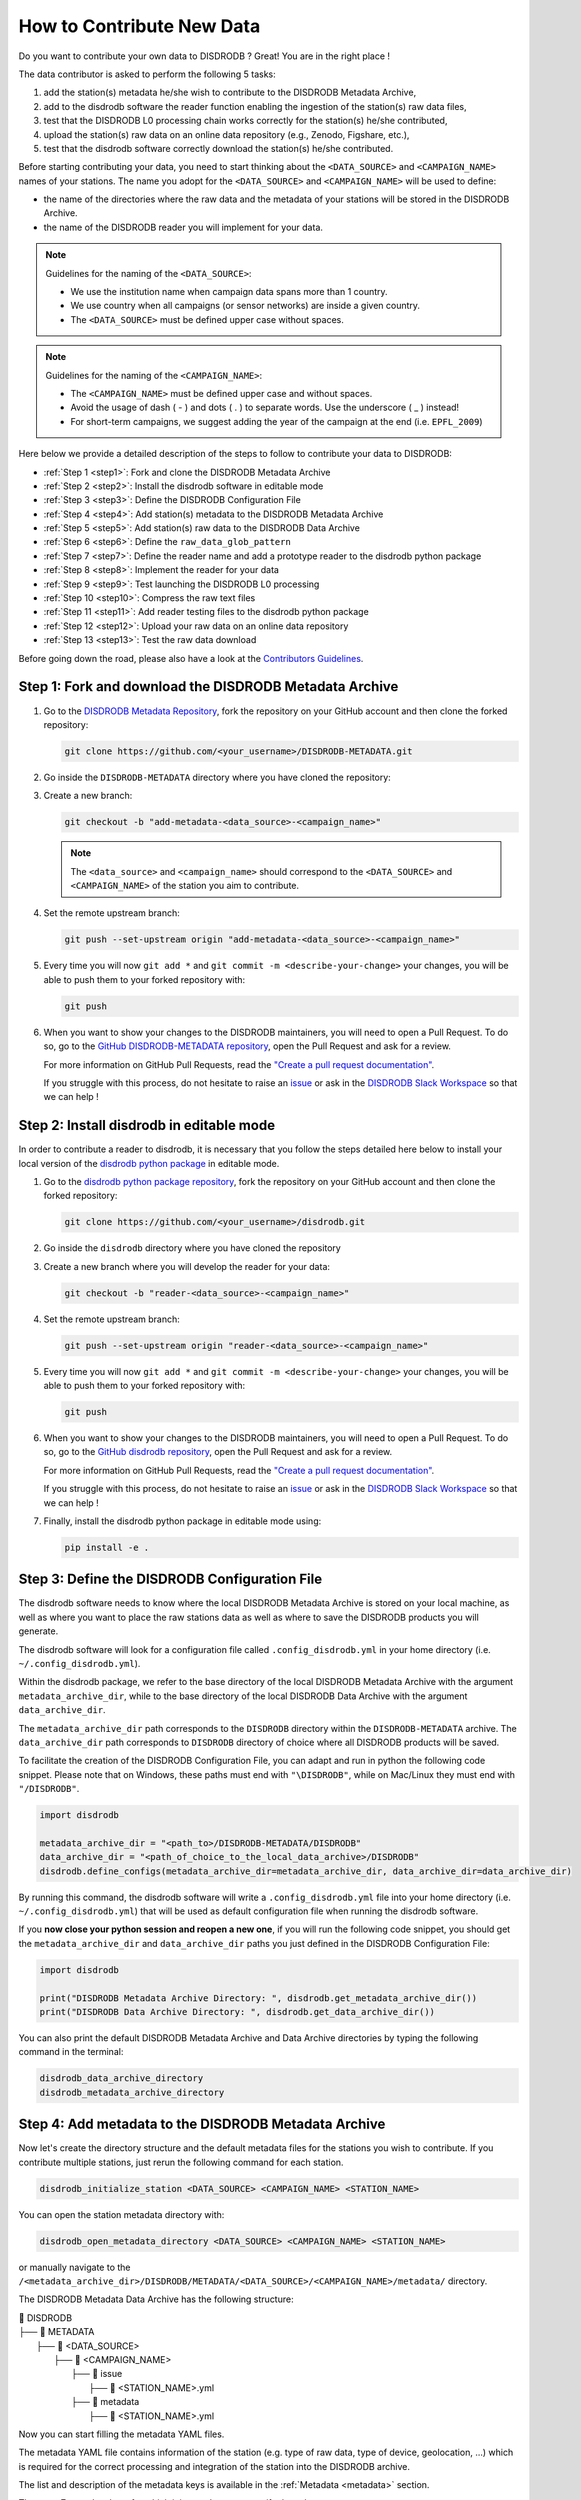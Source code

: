 ==============================
How to Contribute New Data
==============================

Do you want to contribute your own data to DISDRODB ? Great! You are in the right place !

The data contributor is asked to perform the following 5 tasks:

1. add the station(s) metadata he/she wish to contribute to the DISDRODB Metadata Archive,
2. add to the disdrodb software the reader function enabling the ingestion of the station(s) raw data files,
3. test that the DISDRODB L0 processing chain works correctly for the station(s) he/she contributed,
4. upload the station(s) raw data on an online data repository (e.g., Zenodo, Figshare, etc.),
5. test that the disdrodb software correctly download the station(s) he/she contributed.

Before starting contributing your data,
you need to start thinking about the ``<DATA_SOURCE>`` and ``<CAMPAIGN_NAME>`` names of your stations.
The name you adopt for the ``<DATA_SOURCE>`` and ``<CAMPAIGN_NAME>`` will be used to define:

-  the name of the directories where the raw data and the metadata of your stations will be stored in the DISDRODB Archive.
-  the name of the DISDRODB reader you will implement for your data.

.. note:: Guidelines for the naming of the ``<DATA_SOURCE>``:

   * We use the institution name when campaign data spans more than 1 country.

   * We use country when all campaigns (or sensor networks) are inside a given country.

   * The ``<DATA_SOURCE>`` must be defined upper case without spaces.


.. note:: Guidelines for the naming of the ``<CAMPAIGN_NAME>``:

   * The ``<CAMPAIGN_NAME>`` must be defined upper case and without spaces.

   * Avoid the usage of dash ( - ) and dots ( . ) to separate words. Use the underscore ( _ ) instead!

   * For short-term campaigns, we suggest adding the year of the campaign at the end (i.e. ``EPFL_2009``)


Here below we provide a detailed description of the steps to follow to contribute your data to DISDRODB:

* :ref:`Step 1 <step1>`: Fork and clone the DISDRODB Metadata Archive
* :ref:`Step 2 <step2>`: Install the disdrodb software in editable mode
* :ref:`Step 3 <step3>`: Define the DISDRODB Configuration File
* :ref:`Step 4 <step4>`: Add station(s) metadata to the DISDRODB Metadata Archive
* :ref:`Step 5 <step5>`: Add station(s) raw data to the DISDRODB Data Archive
* :ref:`Step 6 <step6>`: Define the ``raw_data_glob_pattern``
* :ref:`Step 7 <step7>`: Define the reader name and add a prototype reader to the disdrodb python package
* :ref:`Step 8 <step8>`: Implement the reader for your data
* :ref:`Step 9 <step9>`: Test launching the DISDRODB L0 processing
* :ref:`Step 10 <step10>`: Compress the raw text files
* :ref:`Step 11 <step11>`: Add reader testing files to the disdrodb python package
* :ref:`Step 12 <step12>`: Upload your raw data on an online data repository
* :ref:`Step 13 <step13>`: Test the raw data download


Before going down the road, please also have a look at the `Contributors Guidelines <contributors_guidelines.html>`_.

.. _step1:

Step 1: Fork and download the DISDRODB Metadata Archive
--------------------------------------------------------------

1. Go to the `DISDRODB Metadata Repository <https://github.com/ltelab/DISDRODB-METADATA>`__, fork the repository on your GitHub account and then clone the forked repository:

   .. code:: bash

      git clone https://github.com/<your_username>/DISDRODB-METADATA.git

2. Go inside the ``DISDRODB-METADATA`` directory where you have cloned the repository:

3. Create a new branch:

   .. code:: bash

      git checkout -b "add-metadata-<data_source>-<campaign_name>"

   .. note::
      The ``<data_source>`` and ``<campaign_name>`` should correspond to the ``<DATA_SOURCE>`` and ``<CAMPAIGN_NAME>`` of the station you aim to contribute.

4. Set the remote upstream branch:

   .. code:: bash

      git push --set-upstream origin "add-metadata-<data_source>-<campaign_name>"

5. Every time you will now ``git add *`` and ``git commit -m <describe-your-change>`` your changes, you will be able to push them to your forked repository with:

   .. code:: bash

      git push

6. When you want to show your changes to the DISDRODB maintainers, you will need to open a Pull Request.
   To do so, go to the `GitHub DISDRODB-METADATA repository <https://github.com/ltelab/DISDRODB-METADATA>`__, open the Pull Request and ask for a review.

   For more information on GitHub Pull Requests, read the
   `"Create a pull request documentation" <https://docs.github.com/en/pull-requests/collaborating-with-pull-requests/proposing-changes-to-your-work-with-pull-requests/creating-a-pull-request>`__.

   If you struggle with this process, do not hesitate to raise an `issue <https://github.com/ltelab/DISDRODB-METADATA/issues/new/choose>`__
   or ask in the `DISDRODB Slack Workspace <https://join.slack.com/t/disdrodbworkspace/shared_invite/zt-25l4mvgo7-cfBdXalzlWGd4Pt7H~FqoA>`__ so that we can help !


.. _step2:

Step 2: Install disdrodb in editable mode
-------------------------------------------

In order to contribute a reader to disdrodb, it is necessary that you follow the steps detailed here below
to install your local version of the `disdrodb python package  <https://github.com/ltelab/disdrodb>`__ in editable mode.


1. Go to the `disdrodb python package repository <https://github.com/ltelab/disdrodb>`__, fork the repository on your GitHub account and then clone the forked repository:

   .. code:: bash

      git clone https://github.com/<your_username>/disdrodb.git

2. Go inside the ``disdrodb`` directory where you have cloned the repository

3. Create a new branch where you will develop the reader for your data:

   .. code:: bash

      git checkout -b "reader-<data_source>-<campaign_name>"


4. Set the remote upstream branch:

   .. code:: bash

      git push --set-upstream origin "reader-<data_source>-<campaign_name>"

5. Every time you will now ``git add *`` and ``git commit -m <describe-your-change>`` your changes, you will be able to push them to your forked repository with:

   .. code:: bash

      git push


6. When you want to show your changes to the DISDRODB maintainers, you will need to open a Pull Request.
   To do so, go to the `GitHub disdrodb repository <https://github.com/ltelab/disdrodb>`__, open the Pull Request and ask for a review.

   For more information on GitHub Pull Requests, read the
   `"Create a pull request documentation" <https://docs.github.com/en/pull-requests/collaborating-with-pull-requests/proposing-changes-to-your-work-with-pull-requests/creating-a-pull-request>`__.

   If you struggle with this process, do not hesitate to raise an `issue <https://github.com/ltelab/disdrodb/issues/new/choose>`__
   or ask in the `DISDRODB Slack Workspace <https://join.slack.com/t/disdrodbworkspace/shared_invite/zt-25l4mvgo7-cfBdXalzlWGd4Pt7H~FqoA>`__ so that we can help !


7. Finally, install the disdrodb python package in editable mode using:

   .. code:: bash

      pip install -e .


.. _step3:

Step 3: Define the DISDRODB Configuration File
----------------------------------------------------

The disdrodb software needs to know where the local DISDRODB Metadata Archive
is stored on your local machine, as well as where you want to place the raw stations data
as well as where to save the DISDRODB products you will generate.

The disdrodb software will look for a configuration file called ``.config_disdrodb.yml``
in your home directory (i.e. ``~/.config_disdrodb.yml``).

Within the disdrodb package, we refer to the base directory of
the local DISDRODB Metadata Archive with the argument ``metadata_archive_dir``, while
to the base directory of the local DISDRODB Data Archive with the argument ``data_archive_dir``.


The ``metadata_archive_dir`` path corresponds to the ``DISDRODB`` directory within the ``DISDRODB-METADATA`` archive.
The ``data_archive_dir`` path corresponds to ``DISDRODB`` directory of choice where
all DISDRODB products will be saved.


To facilitate the creation of the DISDRODB Configuration File, you can adapt and run in python the following code snippet.
Please note that on Windows, these paths must end with ``"\DISDRODB"``,  while on Mac/Linux they must end with ``"/DISDRODB"``.

.. code:: python

    import disdrodb

    metadata_archive_dir = "<path_to>/DISDRODB-METADATA/DISDRODB"
    data_archive_dir = "<path_of_choice_to_the_local_data_archive>/DISDRODB"
    disdrodb.define_configs(metadata_archive_dir=metadata_archive_dir, data_archive_dir=data_archive_dir)


By running this command, the disdrodb software will write a ``.config_disdrodb.yml`` file into your home directory (i.e. ``~/.config_disdrodb.yml``)
that will be used as default configuration file when running the disdrodb software.


If you **now close your python session and reopen a new one**, if you will run the following code snippet, you
should get the ``metadata_archive_dir`` and ``data_archive_dir`` paths you just defined in the DISDRODB Configuration File:

.. code:: python

    import disdrodb

    print("DISDRODB Metadata Archive Directory: ", disdrodb.get_metadata_archive_dir())
    print("DISDRODB Data Archive Directory: ", disdrodb.get_data_archive_dir())


You can also print the default DISDRODB Metadata Archive and Data Archive directories by typing the following command in the terminal:

.. code:: bash

   disdrodb_data_archive_directory
   disdrodb_metadata_archive_directory


.. _step4:

Step 4: Add metadata to the DISDRODB Metadata Archive
-----------------------------------------------------------

Now let's create the directory structure and the default metadata files for the stations you wish to contribute.
If you contribute multiple stations, just rerun the following command for each station.

.. code:: bash

   disdrodb_initialize_station <DATA_SOURCE> <CAMPAIGN_NAME> <STATION_NAME>

You can open the station metadata directory with:

.. code:: bash

   disdrodb_open_metadata_directory <DATA_SOURCE> <CAMPAIGN_NAME> <STATION_NAME>


or manually navigate to the ``/<metadata_archive_dir>/DISDRODB/METADATA/<DATA_SOURCE>/<CAMPAIGN_NAME>/metadata/`` directory.

The DISDRODB Metadata Data Archive has the following structure:

| 📁 DISDRODB
| ├── 📁 METADATA
|      ├── 📁 <DATA_SOURCE>
|          ├── 📁 <CAMPAIGN_NAME>
|              ├── 📁 issue
|                  ├── 📜 <STATION_NAME>.yml
|              ├── 📁 metadata
|                  ├── 📜 <STATION_NAME>.yml


Now you can start filling the metadata YAML files.

The metadata YAML file contains information of the station (e.g. type of raw data, type of device, geolocation, ...) which is
required for the correct processing and integration of the station into the DISDRODB archive.

The list and description of the metadata keys is available in the :ref:`Metadata <metadata>` section.

There are 7 metadata keys for which it is mandatory to specify the value:

* the ``data_source`` must be the same as the data_source where the metadata are located
* the ``campaign_name`` must be the same as the campaign_name where the metadata are located
* the ``station_name`` must be the same as the name of the metadata YAML file without the .yml extension
* the ``sensor_name`` must be one of the implemented sensor configurations. See ``disdrodb.available_sensor_names()``.
  If the sensor which produced your data is not within the available sensors, you first need to add the sensor
  configurations. For this task, read the section :ref:`Add new sensor configs <sensor_configurations>`
* the ``platform_type`` must be either ``'fixed'`` or ``'mobile'``. If ``'mobile'``, the DISDRODB L0 processing accepts latitude, longitude and altitude coordinates to vary with time.
* the ``raw_data_format`` must be either ``'txt'`` or ``'netcdf'``. ``'txt'`` if the source data are text/ASCII files. ``'netcdf'`` if source data are netCDFs.
* the ``raw_data_glob_pattern`` defines which raw data files in the ``DISDRODB/RAW/<DATA_SOURCE>/<CAMPAIGN_NAME>/<STATION_NAME>/data`` directory will be ingested
  in the DISDRODB L0 processing chain.
* the ``reader`` reference tells the disdrodb software which reader function to use to correctly ingest the station's raw data files.

Please take care of the following points when filling the metadata files:

*  Do not eliminate metadata keys for which no information is available !
*  You will define the ``raw_data_glob_pattern`` reference in the next :ref:`Step 6 <step6>` after having placed your raw data in the DISDRODB Data Archive.
*  You will define the ``reader`` reference  in :ref:`Step 7 <step7>` along with the implementation of the reader
*  The station metadata YAML file must keep the name of the station (i.e. ``<station_name>.yml``)

When you are done with the editing of the metadata files, please run the following command to check that the metadata files are valid:

.. code:: bash

   disdrodb_check_metadata_archive --raise_error=False

The only error you should temporary get is the one related to the missing value of the ``reader`` key !

.. _step5:

Step 5: Add raw data to the DISDRODB Data Archive
---------------------------------------------------

If you have completed successfully the previous step, it's now time to place your station raw data in the
local DISDRODB Data Archive.

The local DISDRODB Data Archive will have the following structure:

| 📁 DISDRODB
| ├── 📁 RAW
|      ├── 📁 <DATA_SOURCE>
|          ├── 📁 <CAMPAIGN_NAME>
|              ├── 📁 data
|                  ├── 📁 <STATION_NAME>
|                       ├── 📜 \* : raw data files


After having run the command ``disdrodb_initialize_station <DATA_SOURCE> <CAMPAIGN_NAME> <STATION_NAME>`` in the previous step,
the disdrodb software has already created the required directory structure in the local DISDRODB Data Archive.

To open the station's raw data folder, either run:

.. code:: bash

   disdrodb_open_product_directory RAW <DATA_SOURCE> <CAMPAIGN_NAME> <STATION_NAME>

or navigate manually to the ``/<data_archive_dir>//DISDRODB/RAW/<DATA_SOURCE>/<CAMPAIGN_NAME>/data/<STATION_NAME>`` directory.

Then copy your station's raw data files into that directory.
You can organize them however you like, but for long-running deployments it's best to partition the data into ``<year>/<month>`` directories.

.. _step6:

Step 6: Define the ``raw_data_glob_pattern``
----------------------------------------------

After placing your raw files in the ``DISDRODB/RAW/<DATA_SOURCE>/<CAMPAIGN_NAME>/<STATION_NAME>/data`` directory,
you need to fill the ``raw_data_glob_pattern`` entry in your station's metadata YAML file.

The ``raw_data_glob_pattern`` defines which raw data files in the ``DISDRODB/RAW/<DATA_SOURCE>/<CAMPAIGN_NAME>/<STATION_NAME>/data`` directory will be ingested
in the DISDRODB L0 processing chain.

For instance, if every station raw files ends with ``.txt`` you can specify the glob pattern as  ``*.txt``.
Because you're not including any path separators (``/``), this simple glob pattern will recurse through all subfolders (e.g. ``<year>/<month>/``)
under ``data/`` and pick up every ``.txt`` file.
If there are other ``.txt`` files in ``data/`` that you don't want to process (e.g. some geolocation information for mobile platforms or some auxiliary weather data),
you can narrow the match by adding the filename prefix of the file you aim to process to the glob pattern (e.g. ``SPECTRUM_*.txt``).

Finally, to restrict the search to a particular ``data/`` subdirectory, include that folder name in your pattern.
Specifying ``"<custom>/*.txt`` will return only files directly inside the ``data/<custom>`` directory,
while ``"<custom>/**/*.txt`` will return all files in the ``data/<custom>`` directory and all its (e.g. ``/<year>/<month>``) subdirectories.
This last glob pattern is useful when inside the ``data/`` directory there are various directories (e.g.weather_data, disdrometer_data, geolocation), but only
the raw files inside one of such directory (e.g. disdrometer_data) must be passed to the reader function.

You can verify the ``raw_data_glob_pattern`` has been correctly specified in the metadata YAML file, if you
are able to retrieve the list of the raw files using the ``find_files`` function:

.. code:: python

    import disdrodb

    # Define your station arguments
    data_source = "DATA_SOURCE"
    campaign_name = "CAMPAIGN_NAME"
    station_name = "STATION_NAME"

    # List all files
    filepaths = disdrodb.find_files(
        product="RAW",
        data_source=data_source,
        campaign_name=campaign_name,
        station_name=station_name,
    )
    print(filepaths)

If you succeeded, you are ready for implementing the DISDRODB reader for your raw data.

.. _step7:

Step 7: Define the reader name and add a prototype reader to the disdrodb software
-------------------------------------------------------------------------------------------

DISDRODB readers are python functions responsible for reading raw data files and converting them into a DISDRODB-compliant object.

In the disdrodb software, the readers scripts live in the `disdrodb/l0/readers <https://github.com/ltelab/disdrodb/tree/main/disdrodb/l0/readers>`_ directory,
organized by sensor name and data source, in order to be located at the following path: ``disdrodb/l0/readers/<SENSOR_NAME>/<DATA_SOURCE>/<READER_NAME>.py``.

In order to guarantee consistency between DISDRODB readers, it is very important to follow a specific nomenclature for ``<READER_NAME>``.

The guidelines for the definition of ``<READER_NAME>`` are:

* The ``<READER_NAME>`` should typically correspond to the name of the ``<CAMPAIGN_NAME>``.

* The ``<READER_NAME>`` must be defined UPPER CASE, without spaces.

* If for a given campaign, different type of sensors have been deployed, define the reader name as ``<CAMPAIGN_NAME>_<SENSOR_NAME>``.
  As an example, for the RELAMPAGO campaign, the readers ``RELAMPAGO_OTT.py`` and ``RELAMPAGO_RD80.py`` have been defined.

* If for a given campaign, different stations require different readers, define the reader name as ``<CAMPAIGN_NAME>_<a_differentiating_suffix>``.

The ``<DATA_SOURCE>`` directory should typically coincides with the ``<DATA_SOURCE>`` of the station.

If necessary, have a look at the `existing DISDRODB readers <https://github.com/ltelab/disdrodb/tree/main/disdrodb/l0/readers>`_ to grasp the terminology.

Since you aim to design a new reader, you can start by copy-pasting the script
`template_reader_raw_text_data.py <https://github.com/ltelab/disdrodb/blob/main/disdrodb/l0/readers/template_reader_raw_text_data.py>`_
into the relevant ``disdrodb.l0.readers.<SENSOR_NAME>/<DATA_SOURCE>`` directory and rename it as ``<READER_NAME>.py``.
You can open the software readers directory typing into the terminal:

.. code:: bash

   disdrodb_open_readers_directory

Then enter the correct ``<SENSOR_NAME>/<DATA_SOURCE>`` directory and copy the template script.
If the ``<DATA_SOURCE>`` directory does not yet exist, create a new directory.

.. note::
   If your raw data are netCDF files, you should instead copy the script
   `template_reader_raw_netcdf_data.py <https://github.com/ltelab/disdrodb/blob/main/disdrodb/l0/readers/template_reader_raw_text_data.py>`_.
   However, we recommend to contribute to DISDRODB the raw text files, if possible, to ensure full reproducibility.


Once the reader template has been copied and renamed in the appropriate location of the disdrodb package,
it's time to update the metadata ``reader`` value with the ``reader`` reference.

The ``reader`` reference points the disdrodb software to the correct reader to use to process the raw data files.

The reeader reference is defined as ``<DATA_SOURCE>/<READER_NAME>``.

For example, to use the `disdrodb.l0.readers.OTT_Parsivel.GPM.IFLOODS.py reader <https://github.com/ltelab/disdrodb/tree/main/disdrodb/l0/readers/OTT_Parsivel/GPM/IFLOODS.py>`_
to process the data, you specify the ``reader`` reference as ``GPM/IFLOODS``.

To check you are specifying the correct ``reader`` reference in the metadata,
adapt the following code snippet with your ``reader`` reference and sensor name and then call
the ``get_reader`` function: it should return a reader function !

.. code-block:: python

    import disdrodb

    sensor_name = "OTT_Parsivel"
    reader_reference = "GPM/IFLOODS"  # <READER_DATA_SOURCE>/<READER_NAME>
    reader = disdrodb.get_reader(reader_reference, sensor_name=sensor_name)
    print(reader)


If you updated the station metadata file correctly, your reader function for you station
should also now be retrievable with the following function:

.. code-block:: python

    import disdrodb

    campaign_name = "<CAMPAIGN_NAME>"
    data_source = "<DATA_SOURCE>"
    station_name = "<STATION_NAME>"
    reader = disdrodb.get_station_reader(
        data_source=data_source, campaign_name=campaign_name, station_name=station_name
    )
    print(reader)


Once you updated your metadata YAML files, check once again the validity of the metadata by running:

.. code:: bash

   disdrodb_check_metadata_archive

At this point, no error and printed message should appear !!!

If you have any question at this point, you are encountering some issues, or you just want to let the DISRODB maintainers know that you are working on the
implementation of a reader for your data, just  ``git add *``, ``git commit -m <describe-your-change>``, ``git push`` the code changes
made to the disdrodb software and the DISDRODB-METADATA rpeository.
Then, open a Pull Request in the `GitHub disdrodb software repository <https://github.com/ltelab/disdrodb>`__ and
`GitHub DISDRODB-METADATA repository <https://github.com/ltelab/DISDRODB-METADATA>`__
so that we keep track of your work and we can help you if needed !

.. _step8:

Step 8: Implement the reader
------------------------------

Once the previous steps have been successfully completed, you are ready to implement the DISDRODB reader for your data.

However, before starting code the reader, we first highly recommend to read the :ref:`DISDRODB reader structure <reader_structure>` section.

To facilitate the task of developing the reader, we provide a `step-by-step tutorial <https://github.com/ltelab/disdrodb/blob/main/tutorials/reader_preparation.ipynb>`__
which will guide you to the definition of the reader function.

Note that this step-by-step tutorial is also accessible in read-only mode in the
`Reader Implementation <https://disdrodb.readthedocs.io/en/latest/reader_preparation.html>`__ subsection
of the :ref:`Reader <disdrodb_readers>` documentation.

The reader function you develop will be responsible for reading one raw data file and converting it into a DISDRODB-compliant object.
Depending on the raw data file format, the reader will produce either an L0A ``pandas.DataFrame`` or an L0B ``xarray.Dataset``.
When it ingest a raw text file, the reader will output a DISDRODB L0A ``pandas.Dataframe``,
while when it ingest a raw netCDF file, the reader will output a DISDRODB L0B ``xarray.Dataset``.

When the reader function will be defined, it will be copied into the reader python file you created in the previous step :ref:`Step 7 <step7>` and you will be ready
to test if the reader works properly and enables to process your raw data with disdrodb.

We strongly suggest to copy the ``reader_preparation.ipynb`` Jupyter Notebook from the
`tutorials directory of the disdrodb package <https://github.com/ltelab/disdrodb/blob/main/tutorials>`__  and adapt it to your own data.
However, before starting adapting the Jupyter Notebook to your own data, we recommend to first go through the tutorial with the
the sample lightweight dataset we provided for the tutorial.

If you want to run the ``reader_preparation.ipynb`` Jupyter Notebook proceed as follow:

1. Enter your project virtual environment or conda environment. Please, refer to the :ref:`Installation for contributors <installation_contributor>` section if needed.

2. Navigate to the ``disdrodb/tutorials`` directory.

3. Start the Jupyter Notebook with:

.. code-block:: bash

    jupyter notebook

This will open your default web browser with Jupyter Notebook on the main page.

4. Double click on the ``reader_preparation.ipynb``.

5. Specify the IPython kernel on which to run the Jupyter Notebook.

To do so, first click on the top ``Kernel`` tab, then click on en ``Change Kernel``, and then select your environment.

If the environment is not available, close the Jupyter Notebook, type the following command and relaunch the Jupyter Notebook:

.. code-block:: bash

    python -m ipykernel install --user --name=<YOUR-ENVIRONMENT-NAME>

Now you can start the start the step-by-step tutorial and implement the reader for your data.


.. note::

   If you arrived at this point and you didn't open yet a Pull Request in the `GitHub disdrodb repository <https://github.com/ltelab/disdrodb>`__, do it now so
   that the DISDRODB maintainers can review your code and help you with the final steps !


.. _step9:

Step 9: Test launching the DISDRODB L0 processing
-------------------------------------------------------------------

To test if the reader works properly, the easiest way is to run the DISDRODB L0 processing of the stations for which you added the reader.

To run the processing of a single station, you can run:

.. code-block:: bash

   disdrodb_run_l0_station <DATA_SOURCE> <CAMPAIGN_NAME> <STATION_NAME> [parameters]


For example, to process the data of station 10 of the EPFL_2008 campaign, you would run:

.. code-block:: bash

   disdrodb_run_l0_station EPFL  EPFL_2008 10 --force True --verbose True --parallel False


If no problems arise, try to run the processing for all stations within your campaign, with:

.. code-block:: bash

   disdrodb_run_l0 --data_sources <DATA_SOURCE> --campaign_names <CAMPAIGN_NAME> [parameters]

For example, to process all stations of the EPFL_2008 campaign, you would run:

.. code-block:: bash

   disdrodb_run_l0 --data_sources EPFL --campaign_names EPFL_2008 --force True --verbose True --parallel False


.. note::

   For more details and options related to DISDRODB L0 processing, read the section :ref:`Archive Processing <processing>`.


The DISDRODB L0 processing saves the DISDRODB product sin the directories tree illustrated here below.

| 📁 DISDRODB
| ├── 📁 <ARCHIVE_VERSION>
|      ├── 📁 <DATA_SOURCE>
|          ├── 📁 <CAMPAIGN_NAME>
|              ├── 📁 L0A
|                   ├── 📁 <STATION_NAME>
|                        ├── 📜 \L0A.{campaign_name}.{station_name}.s{starting_time}.e{ending_time}.{version}.parquet
|              ├── 📁 L0B
|                   ├── 📁 <STATION_NAME>
|                        ├── 📜 \L0B.{campaign_name}.{station_name}.s{starting_time}.e{ending_time}.{version}.nc
|              ├── 📁 L0C
|                  ├── 📁 <STATION_NAME>
|                       ├── 📜 \L0B.{sample_interval_acronym}.{campaign_name}.{station_name}.s{starting_time}.e{ending_time}.{version}.nc
|              ├── 📁 logs
|                  ├── 📁 files
|                       ├── 📁 <PRODUCT>
|                           ├── 📁 <STATION_NAME>
|                                ├── 📜 \logs_<raw_file_name>.log
|                  ├── 📁 summary
|                      ├── 📜 SUMMARY.<PRODUCT>.<CAMPAIGN_NAME>.<STATION_NAME>.log
|                  ├── 📁 problems
|                      ├── 📜 PROBLEMS.<PRODUCT>.<CAMPAIGN_NAME>.<STATION_NAME>.log


After running the DISDRODB L0 processing chain, we recommend to review the DISDRODB processing logs.
You can open the logs directory typing into the terminal:

.. code-block:: bash

   disdrodb_open_logs_directory <DATA_SOURCE> <CAMPAIGN_NAME> <STATION_NAME>

Inside the ``logs`` directory you will find two or three folders:

- The ``/files`` directory contains a separate log report for each file processed under the given product.
- The ``/summary`` directory contains a consolidated summary of all file-level logs for the station product you processed.
- The ``/problems`` directory only appears if some errors occurred during the processing of some files.

If the ``/problems`` folder exists, inspect its reports to diagnose the issues, update your reader accordingly, and rerun the L0 processing pipeline.
If the ``/problems`` folder is absent, your reader ran without errors and no further action is required.

.. note::

   Sometimes errors occurs because some raw data files are empty or contains just corrupted data.
   In such cases, consider to remove the bad raw data file from the local DISDRODB Data Archive.


When you are satisfied of your reader capabilities, you can proceed with the last steps
required to share your data with the DISDRODB community.

.. _step10:

Step 10: Compress the raw text files
---------------------------------------

Before sharing your data with the community, we recommend compressing your raw text files using gzip to significantly reduce their size.
This method can often reduce file sizes by up to 100 times, greatly enhancing the efficiency of subsequent data uploads and user downloads.
Below, we offer a utility designed to compress each raw file associated to a specific station:

.. code-block:: python

    from disdrodb.utils.compression import compress_station_files

    campaign_name = "<CAMPAIGN_NAME>"
    data_source = "<DATA_SOURCE>"
    station_name = "<STATION_NAME>"
    compress_station_files(
        data_source=data_source,
        campaign_name=campaign_name,
        station_name=station_name,
        method="gzip",
    )

After compressing the raw files, remember to update the ``raw_data_glob_patterns`` of the station(s) metadata to account for the new file extension (i.e. .gz).
For example, if the original raw data files had the extension ``.txt``, you should change the ``raw_data_glob_pattern`` to ``*.txt.gz``.

Before proceeding, rerun the DISDRODB L0 processing once again to check that everything works fine.

.. note::

   If you arrived at this point and you didn't open yet a Pull Request in the `GitHub disdrodb repository <https://github.com/ltelab/disdrodb>`__, do it now so
   that the DISDRODB maintainers can review your code and help you with the final steps !


.. _step11:

Step 11: Add reader testing files to the disdrodb python package
-------------------------------------------------------------------

If you arrived at this final step, it means that your reader is ready to be shared with the community.

If you aim to ensure that the disdrodb software will be able to process your data also in the future,
you can optionally add to the software a very small data sample composed of two raw data files.

This contribution enable our Continuous Integration (CI) testing routine to continuously check
that the reader you implemented will provide the expected results also when someone
else will add changes to the disdrodb software codebase or some of the package dependencies
will evolve in the future.

.. note::
	The objective is to run every reader sequentially.
	Therefore, make sure to provide a very small test sample (a few KB in size) in order to limit the computing time.

	The size of the test samples must just be sufficient to guarantee the detection of errors due to code changes.
	The test samples are typically composed by two files and a couple of timesteps with measurements.

You should place you data and config files under the ``disdrodb/tests/data/check_readers/`` directory tree:

| 📁 /DISDRODB
| ├── 📁 RAW
|      ├── 📁 <DATA_SOURCE>
|          ├── 📁 <CAMPAIGN_NAME>
|               ├── 📁 data
|                    ├── 📁 <STATION_NAME>
|                        ├── 📜 <STATION_NAME>.\*
|               ├── 📁 ground_truth
|                   ├── 📁 <STATION_NAME>
|                       ├── 📜 <STATION_NAME>.\*


The ``/data`` directory must contain your raw data files, while the ``/ground_truth`` directory must contain the corresponding ground truth files.
If the raw data are text files, the ground truth files must be Apache Parquet (DISDRODB L0A) files generated by the DISDRODB L0 processing of the raw data.
If the raw data are netCDF files, the ground truth files must be netCDF (DISDRODB L0B) files generated by the DISDRODB L0 processing of the raw data.

If you arrived at this point and you didn't open yet a Pull Request in the `GitHub disdrodb repository <https://github.com/ltelab/disdrodb>`__
and in the `GitHub DISDRODB Metadata Repository <https://github.com/ltelab/DISDRODB-METADATA>`__, do it now so
that the DISDRODB maintainers can review your code and help you with the final steps !

.. note::
   To open a Pull Request in the `GitHub DISDRODB Metadata Repository <https://github.com/ltelab/DISDRODB-METADATA>`__,
   you need to  ``git push`` the changes of your local ``DISDRODB-METADATA`` directory.

.. note::
   To open a Pull Request in the `GitHub disdrodb repository <https://github.com/ltelab/disdrodb>`__, you need to ``git push`` the changes
   of your local ``disdrodb`` python package directory.


.. _step12:

Step 12: Upload your raw data on Zenodo
------------------------------------------

We provide users with a code to easily upload their stations raw data to `Zenodo <https://zenodo.org/>`_.

If you aim to upload the data of a single station, run:

.. code:: bash

   disdrodb_upload_station <DATA SOURCE> <CAMPAIGN_NAME> <STATION_NAME> --platform zenodo.sandbox --force False


If ``--platform zenodo.sandbox`` is specified, you are actually uploading the data in the
`Zenodo Sandbox <https://sandbox.zenodo.org/ testing environment>`_.
It's good practice to first upload the station there, to check that everything works fine (see :ref:`Step 13 <step13>` below),
and then upload the data in the production environment using ``--platform zenodo``

In order to upload the data to Zenodo, you need to specify the Zenodo tokens into the DISDRODB configuration file with:

.. code:: python

    import disdrodb

    disdrodb.define_configs(zenodo_token="<your zenodo token>", zenodo_sandbox_token="<your zenodo sandbox token>")


To generate the tokens, for `Zenodo go here <https://zenodo.org/account/settings/applications/tokens/new/>`_, while for
`Zenodo Sandbox go here <https://sandbox.zenodo.org/account/settings/applications/tokens/new/>`_. When generating the tokens,
you can choose the name you want (i.e. DISDRODB), but you need to select the ``deposit:actions`` and ``deposit:write`` scopes.

When the token is generated, you will see something similar to the following:

.. image:: /static/zenodo.png


When the command  ``disdrodb_upload_station`` is executed, the data are automatically uploaded on Zenodo.
A link will be displayed that the user must use to go to the Zenodo web interface to manually publish the data.
Please select the community ``DISDRODB`` (see top blue button) before publishing the data !

.. image:: /static/zenodo_publishing_data.png

If you are uploading multiple stations, you can have an overview of the data still waiting for publication at:

* `https://sandbox.zenodo.org/me/uploads for the Zenodo Sandbox repository <https://sandbox.zenodo.org/me/uploads>`_

* `https://zenodo.org/me/uploads for the Zenodo repository <https://zenodo.org/me/uploads>`_

Note that:

* when the data are uploaded on Zenodo, the metadata key ``disdrodb_data_url`` of the station is automatically
  updated with the Zenodo URL where the station data are stored (and can be downloaded **once the data have been published**)

* if the ``authors``, ``authors_url`` and ``institution`` DISDRODB metadata keys are correctly specified
  (i.e. each author information is comma-separated), these keys values are automatically added to the Zenodo metadata
  required for the publication of the data.

* if the station data is not yet published on Zenodo, the data can still already be downloaded (i.e. for testing purposes).


If you feel safe about your data and the whole procedure, you can also use the command below to upload all stations of a given campaign.

.. code:: bash

   disdrodb_upload_archive --data_sources <DATA SOURCE> --campaign_name> <CAMPAIGN_NAME> --platform zenodo.sandbox --force False

Consider that if you previously uploaded data on Zenodo Sandbox for testing purposes, you need to specify ``--force True``
when uploading data to the official Zenodo repository !

.. note::
   If you wish to upload the data in another remote data repository, you are free to do so. However, you will have
   to manually upload the data and manually add the correct ``disdrodb_data_url`` to the station metadata files.

   Moreover, you must take care of compressing all stations data into a single zip file before uploading it into
   your remote data repository of choice !

.. note::
   Please consider to compress (i.e. with gzip) each raw file to reduce the file size ! See :ref:`Step 10 <step10>`.


.. _step13:

Step 13: Test the raw data download
-------------------------------------

To test that the data upload has been successful, you can try to download the data and run the DISDRODB L0 processing.
However you **MUST NOT perform this test using the DISDRODB Data Archive directory you were working till now** because you would risk to
overwrite/delete the data you just uploaded on Zenodo.
Instead, you **MUST TEST this procedure using a different directory** (e.g. ``/tmp/DISDRODB``) where you will download the data.

We strongly suggest to test this procedure by first uploading and publishing data on the Zenodo Sandbox repository.

We provide this python script that should enable you to test safely the whole procedure.

.. code:: python

    import disdrodb
    from disdrodb.api.create_directories import create_test_archive

    test_data_archive_dir = "/tmp/DISDRODB"
    data_source = "<your_data_source>"
    campaign_name = "<your_campaign>"
    station_name = "<your_station_name>"


    # Create test DISDRODB Data Archive where to download the data
    test_data_archive_dir = create_test_archive(
        test_data_archive_dir=test_data_archive_dir,
        data_source=data_source,
        campaign_name=campaign_name,
        station_name=station_name,
        force=True,
    )

    # Download the data (you just uploaded on Zenodo)
    disdrodb.download_station(
        data_archive_dir=test_data_archive_dir,
        data_source=data_source,
        campaign_name=campaign_name,
        station_name=station_name,
        force=True,
    )

    # Test that the DISDRODB L0 processing works
    # - Start with a small sample and check it works
    disdrodb.run_l0_station(
        data_archive_dir=test_data_archive_dir,
        data_source=data_source,
        campaign_name=campaign_name,
        station_name=station_name,
        debugging_mode=True,
        verbose=True,
        parallel=False,
    )

    # Now run over all data
    # - If parallel=True, you can visualize progress at http://localhost:8787/status
    disdrodb.run_l0_station(
        data_archive_dir=test_data_archive_dir,
        data_source=data_source,
        campaign_name=campaign_name,
        station_name=station_name,
        debugging_mode=False,
        verbose=False,
        parallel=True,
    )

When the script finishes, check that the content in the ``test_data_archive_dir`` directory is what you expected to be.

If everything looks as expected ... congratulations, you made it !!!

Your Pull Requests will be merged as soon as a DISDRODB maintainer can check your work,
and the data and reader will be available to the DISDRODB community.
